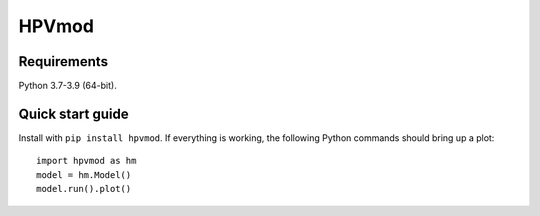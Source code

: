 =======
HPVmod
=======


Requirements
============

Python 3.7-3.9 (64-bit).


Quick start guide
==================

Install with ``pip install hpvmod``. If everything is working, the following Python commands should bring up a plot::

  import hpvmod as hm
  model = hm.Model()
  model.run().plot()

